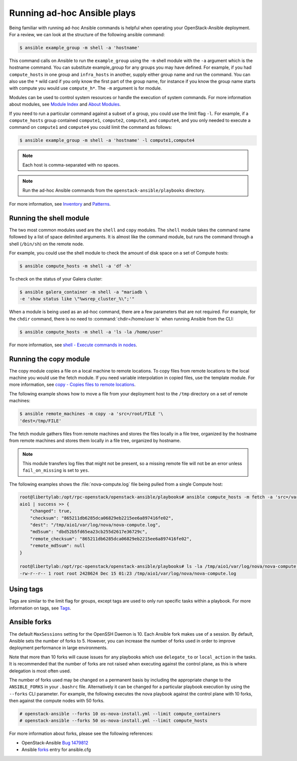 Running ad-hoc Ansible plays
============================

Being familiar with running ad-hoc Ansible commands is helpful when
operating your OpenStack-Ansible deployment. For a review, we can look at the
structure of the following ansible command:

.. code-block:: console

   $ ansible example_group -m shell -a 'hostname'

This command calls on Ansible to run the ``example_group`` using
the ``-m`` shell module with the ``-a`` argument which is the hostname command.
You can substitute example_group for any groups you may have defined. For
example, if you had ``compute_hosts`` in one group and ``infra_hosts`` in
another, supply either group name and run the command. You can also use the
``*`` wild card if you only know the first part of the group name, for
instance if you know the group name starts with compute you would use
``compute_h*``. The ``-m`` argument is for module.

Modules can be used to control system resources or handle the execution of
system commands. For more information about modules, see
`Module Index <https://docs.ansible.com/ansible/modules_by_category.html>`_ and
`About Modules <https://docs.ansible.com/ansible/modules.html>`_.

If you need to run a particular command against a subset of a group, you
could use the limit flag ``-l``. For example, if a ``compute_hosts`` group
contained ``compute1``, ``compute2``, ``compute3``, and ``compute4``, and you
only needed to execute a command on ``compute1`` and ``compute4`` you could
limit the command as follows:

.. code-block:: console

   $ ansible example_group -m shell -a 'hostname' -l compute1,compute4

.. note::

   Each host is comma-separated with no spaces.

.. note::

   Run the ad-hoc Ansible commands from the ``openstack-ansible/playbooks``
   directory.

For more information, see `Inventory <https://docs.ansible.com/ansible/latest/inventory_guide/intro_inventory.html>`_
and `Patterns <https://docs.ansible.com/ansible/latest/inventory_guide/intro_patterns.html>`_.

Running the shell module
------------------------

The two most common modules used are the ``shell`` and ``copy`` modules. The
``shell``  module takes the command name followed by a list of space delimited
arguments. It is almost like the command module, but runs the command through
a shell (``/bin/sh``) on the remote node.

For example, you could use the shell module to check the amount of disk space
on a set of Compute hosts:

.. code-block:: console

   $ ansible compute_hosts -m shell -a 'df -h'

To check on the status of your Galera cluster:

.. code-block:: console

   $ ansible galera_container -m shell -a "mariadb \
   -e 'show status like \"%wsrep_cluster_%\";'"

When a module is being used as an ad-hoc command, there are a few parameters
that are not required. For example, for the ``chdir`` command, there is no need
to :command:`chdir=/home/user ls` when running Ansible from the CLI:

.. code-block:: console

   $ ansible compute_hosts -m shell -a 'ls -la /home/user'

For more information, see `shell - Execute commands in nodes
<https://docs.ansible.com/ansible/latest/collections/ansible/builtin/shell_module.html>`_.

Running the copy module
-----------------------

The copy module copies a file on a local machine to remote locations. To copy
files from remote locations to the local machine you would use the fetch
module. If you need variable interpolation in copied files, use the template
module. For more information, see `copy - Copies files to remote locations
<https://docs.ansible.com/ansible/latest/collections/ansible/builtin/copy_module.html>`_.

The following example shows how to move a file from your deployment host to the
``/tmp`` directory on a set of remote machines:

.. code-block:: console

   $ ansible remote_machines -m copy -a 'src=/root/FILE '\
   'dest=/tmp/FILE'

The fetch module gathers files from remote machines and stores the files
locally in a file tree, organized by the hostname from remote machines and
stores them locally in a file tree, organized by hostname.

.. note::

    This module transfers log files that might not be present, so a missing
    remote file will not be an error unless ``fail_on_missing`` is set to
    ``yes``.


The following examples shows the :file:`nova-compute.log` file being pulled
from a single Compute host:


.. code-block:: console

   root@libertylab:/opt/rpc-openstack/openstack-ansible/playbooks# ansible compute_hosts -m fetch -a 'src=/var/log/nova/nova-compute.log dest=/tmp'
   aio1 | success >> {
       "changed": true,
       "checksum": "865211db6285dca06829eb2215ee6a897416fe02",
       "dest": "/tmp/aio1/var/log/nova/nova-compute.log",
       "md5sum": "dbd52b5fd65ea23cb255d2617e36729c",
       "remote_checksum": "865211db6285dca06829eb2215ee6a897416fe02",
       "remote_md5sum": null
   }

   root@libertylab:/opt/rpc-openstack/openstack-ansible/playbooks# ls -la /tmp/aio1/var/log/nova/nova-compute.log
   -rw-r--r-- 1 root root 2428624 Dec 15 01:23 /tmp/aio1/var/log/nova/nova-compute.log

Using tags
----------

Tags are similar to the limit flag for groups, except tags are used to only run
specific tasks within a playbook. For more information on tags, see
`Tags <https://docs.ansible.com/ansible/latest/playbook_guide/playbooks_tags.html>`_.

Ansible forks
-------------

The default ``MaxSessions`` setting for the OpenSSH Daemon is 10. Each Ansible
fork makes use of a session. By default, Ansible sets the number of forks to
5. However, you can increase the number of forks used in order to improve
deployment performance in large environments.

Note that more than 10 forks will cause issues for any playbooks which use
``delegate_to`` or ``local_action`` in the tasks. It is recommended that the
number of forks are not raised when executing against the control plane, as
this is where delegation is most often used.

The number of forks used may be changed on a permanent basis by including
the appropriate change to the ``ANSIBLE_FORKS`` in your ``.bashrc`` file.
Alternatively it can be changed for a particular playbook execution by using
the ``--forks`` CLI parameter. For example, the following executes the nova
playbook against the control plane with 10 forks, then against the compute
nodes with 50 forks.

.. code-block:: shell-session

    # openstack-ansible --forks 10 os-nova-install.yml --limit compute_containers
    # openstack-ansible --forks 50 os-nova-install.yml --limit compute_hosts

For more information about forks, please see the following references:

* OpenStack-Ansible `Bug 1479812`_
* Ansible `forks`_ entry for ansible.cfg

.. _Bug 1479812: https://bugs.launchpad.net/openstack-ansible/+bug/1479812
.. _forks: https://docs.ansible.com/ansible/latest/cli/ansible-playbook.html#cmdoption-ansible-playbook-f
